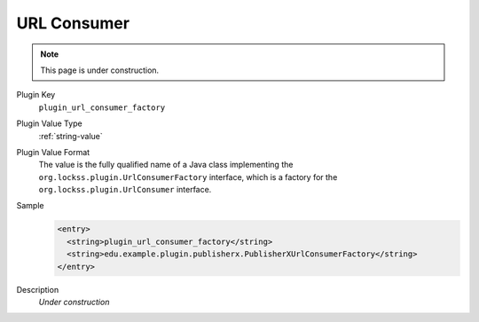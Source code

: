 ============
URL Consumer
============

.. note::

   This page is under construction.

Plugin Key
   ``plugin_url_consumer_factory``

Plugin Value Type
   :ref:`string-value`

Plugin Value Format
   The value is the fully qualified name of a Java class implementing the ``org.lockss.plugin.UrlConsumerFactory`` interface, which is a factory for the ``org.lockss.plugin.UrlConsumer`` interface.

Sample
   .. code-block:: xml

        <entry>
          <string>plugin_url_consumer_factory</string>
          <string>edu.example.plugin.publisherx.PublisherXUrlConsumerFactory</string>
        </entry>

Description
   *Under construction*
